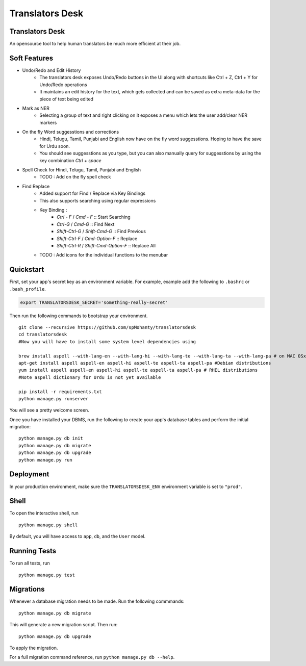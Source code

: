 ===============================
Translators Desk
===============================

Translators Desk
----------------
An opensource tool to help human translators be much more efficient at their job.

Soft Features
-------------
* Undo/Redo and Edit History
    * The translators desk exposes Undo/Redo buttons in the UI along with shortcuts like Ctrl + Z, Ctrl + Y for Undo/Redo operations
    * It maintains an edit history for the text, which gets collected and can be saved as extra meta-data for the piece of text being edited
* Mark as NER   
    * Selecting a group of text and right clicking on it exposes a menu which lets the user add/clear NER markers
* On the fly Word suggesstions and corrections
    * Hindi, Telugu, Tamil, Punjabi and English now have on the fly word suggesstions. Hoping to have the save for Urdu soon.
    * You should see suggesstions as you type, but you can also manually query for suggesstions by using the key combination `Ctrl + space`
* Spell Check for Hindi, Telugu, Tamil, Punjabi and English
    * TODO : Add on the fly spell check
* Find Replace
    * Added support for Find / Replace via Key Bindings
    * This also supports searching using regular expressions
    * Key Binding :   
        *  `Ctrl - F` / `Cmd - F`    :: Start Searching
        *  `Ctrl-G` / `Cmd-G` :: Find Next
        *  `Shift-Ctrl-G` / `Shift-Cmd-G` :: Find Previous
        *  `Shift-Ctrl-F` / `Cmd-Option-F` :: Replace
        *  `Shift-Ctrl-R` / `Shift-Cmd-Option-F` :: Replace All
    * TODO : Add  icons for the individual functions to the menubar

Quickstart
----------

First, set your app's secret key as an environment variable. For example, example add the following to ``.bashrc`` or ``.bash_profile``.

.. code-block:: bash

    export TRANSLATORSDESK_SECRET='something-really-secret'


Then run the following commands to bootstrap your environment.


::

    git clone --recursive https://github.com/spMohanty/translatorsdesk
    cd translatorsdesk
    #Now you will have to install some system level dependencies using

    brew install aspell --with-lang-en --with-lang-hi --with-lang-te --with-lang-ta --with-lang-pa # on MAC OSx
    apt-get install aspell aspell-en aspell-hi aspell-te aspell-ta aspell-pa #Debian distributions
    yum install aspell aspell-en aspell-hi aspell-te aspell-ta aspell-pa # RHEL distributions
    #Note aspell dictionary for Urdu is not yet available

    pip install -r requirements.txt
    python manage.py runserver

You will see a pretty welcome screen.

Once you have installed your DBMS, run the following to create your app's database tables and perform the initial migration:

::

    python manage.py db init
    python manage.py db migrate
    python manage.py db upgrade
    python manage.py run



Deployment
----------

In your production environment, make sure the ``TRANSLATORSDESK_ENV`` environment variable is set to ``"prod"``.


Shell
-----

To open the interactive shell, run ::

    python manage.py shell

By default, you will have access to ``app``, ``db``, and the ``User`` model.


Running Tests
-------------

To run all tests, run ::

    python manage.py test


Migrations
----------

Whenever a database migration needs to be made. Run the following commmands:
::

    python manage.py db migrate

This will generate a new migration script. Then run:
::

    python manage.py db upgrade

To apply the migration.

For a full migration command reference, run ``python manage.py db --help``.
